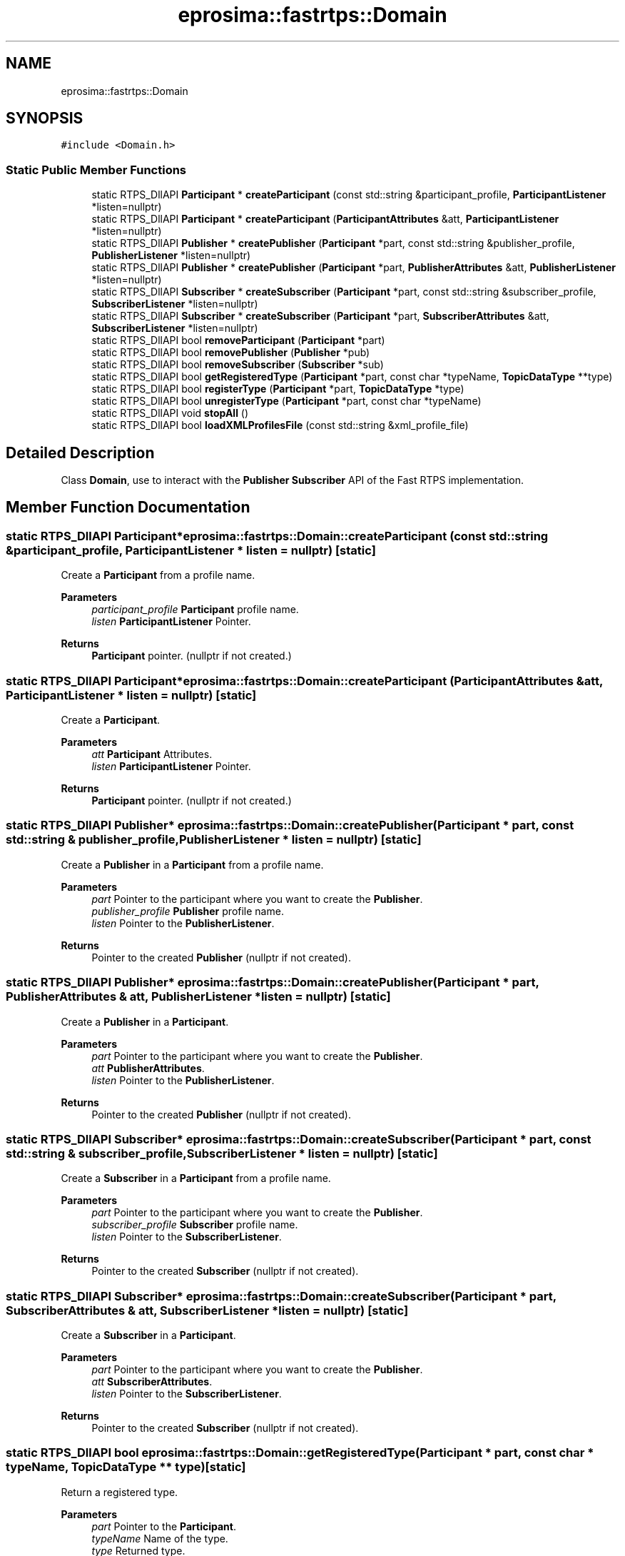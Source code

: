 .TH "eprosima::fastrtps::Domain" 3 "Sun Sep 3 2023" "Version 8.0" "Cyber-Cmake" \" -*- nroff -*-
.ad l
.nh
.SH NAME
eprosima::fastrtps::Domain
.SH SYNOPSIS
.br
.PP
.PP
\fC#include <Domain\&.h>\fP
.SS "Static Public Member Functions"

.in +1c
.ti -1c
.RI "static RTPS_DllAPI \fBParticipant\fP * \fBcreateParticipant\fP (const std::string &participant_profile, \fBParticipantListener\fP *listen=nullptr)"
.br
.ti -1c
.RI "static RTPS_DllAPI \fBParticipant\fP * \fBcreateParticipant\fP (\fBParticipantAttributes\fP &att, \fBParticipantListener\fP *listen=nullptr)"
.br
.ti -1c
.RI "static RTPS_DllAPI \fBPublisher\fP * \fBcreatePublisher\fP (\fBParticipant\fP *part, const std::string &publisher_profile, \fBPublisherListener\fP *listen=nullptr)"
.br
.ti -1c
.RI "static RTPS_DllAPI \fBPublisher\fP * \fBcreatePublisher\fP (\fBParticipant\fP *part, \fBPublisherAttributes\fP &att, \fBPublisherListener\fP *listen=nullptr)"
.br
.ti -1c
.RI "static RTPS_DllAPI \fBSubscriber\fP * \fBcreateSubscriber\fP (\fBParticipant\fP *part, const std::string &subscriber_profile, \fBSubscriberListener\fP *listen=nullptr)"
.br
.ti -1c
.RI "static RTPS_DllAPI \fBSubscriber\fP * \fBcreateSubscriber\fP (\fBParticipant\fP *part, \fBSubscriberAttributes\fP &att, \fBSubscriberListener\fP *listen=nullptr)"
.br
.ti -1c
.RI "static RTPS_DllAPI bool \fBremoveParticipant\fP (\fBParticipant\fP *part)"
.br
.ti -1c
.RI "static RTPS_DllAPI bool \fBremovePublisher\fP (\fBPublisher\fP *pub)"
.br
.ti -1c
.RI "static RTPS_DllAPI bool \fBremoveSubscriber\fP (\fBSubscriber\fP *sub)"
.br
.ti -1c
.RI "static RTPS_DllAPI bool \fBgetRegisteredType\fP (\fBParticipant\fP *part, const char *typeName, \fBTopicDataType\fP **type)"
.br
.ti -1c
.RI "static RTPS_DllAPI bool \fBregisterType\fP (\fBParticipant\fP *part, \fBTopicDataType\fP *type)"
.br
.ti -1c
.RI "static RTPS_DllAPI bool \fBunregisterType\fP (\fBParticipant\fP *part, const char *typeName)"
.br
.ti -1c
.RI "static RTPS_DllAPI void \fBstopAll\fP ()"
.br
.ti -1c
.RI "static RTPS_DllAPI bool \fBloadXMLProfilesFile\fP (const std::string &xml_profile_file)"
.br
.in -1c
.SH "Detailed Description"
.PP 
Class \fBDomain\fP, use to interact with the \fBPublisher\fP \fBSubscriber\fP API of the Fast RTPS implementation\&. 
.SH "Member Function Documentation"
.PP 
.SS "static RTPS_DllAPI \fBParticipant\fP* eprosima::fastrtps::Domain::createParticipant (const std::string & participant_profile, \fBParticipantListener\fP * listen = \fCnullptr\fP)\fC [static]\fP"
Create a \fBParticipant\fP from a profile name\&. 
.PP
\fBParameters\fP
.RS 4
\fIparticipant_profile\fP \fBParticipant\fP profile name\&. 
.br
\fIlisten\fP \fBParticipantListener\fP Pointer\&. 
.RE
.PP
\fBReturns\fP
.RS 4
\fBParticipant\fP pointer\&. (nullptr if not created\&.) 
.RE
.PP

.SS "static RTPS_DllAPI \fBParticipant\fP* eprosima::fastrtps::Domain::createParticipant (\fBParticipantAttributes\fP & att, \fBParticipantListener\fP * listen = \fCnullptr\fP)\fC [static]\fP"
Create a \fBParticipant\fP\&. 
.PP
\fBParameters\fP
.RS 4
\fIatt\fP \fBParticipant\fP Attributes\&. 
.br
\fIlisten\fP \fBParticipantListener\fP Pointer\&. 
.RE
.PP
\fBReturns\fP
.RS 4
\fBParticipant\fP pointer\&. (nullptr if not created\&.) 
.RE
.PP

.SS "static RTPS_DllAPI \fBPublisher\fP* eprosima::fastrtps::Domain::createPublisher (\fBParticipant\fP * part, const std::string & publisher_profile, \fBPublisherListener\fP * listen = \fCnullptr\fP)\fC [static]\fP"
Create a \fBPublisher\fP in a \fBParticipant\fP from a profile name\&. 
.PP
\fBParameters\fP
.RS 4
\fIpart\fP Pointer to the participant where you want to create the \fBPublisher\fP\&. 
.br
\fIpublisher_profile\fP \fBPublisher\fP profile name\&. 
.br
\fIlisten\fP Pointer to the \fBPublisherListener\fP\&. 
.RE
.PP
\fBReturns\fP
.RS 4
Pointer to the created \fBPublisher\fP (nullptr if not created)\&. 
.RE
.PP

.SS "static RTPS_DllAPI \fBPublisher\fP* eprosima::fastrtps::Domain::createPublisher (\fBParticipant\fP * part, \fBPublisherAttributes\fP & att, \fBPublisherListener\fP * listen = \fCnullptr\fP)\fC [static]\fP"
Create a \fBPublisher\fP in a \fBParticipant\fP\&. 
.PP
\fBParameters\fP
.RS 4
\fIpart\fP Pointer to the participant where you want to create the \fBPublisher\fP\&. 
.br
\fIatt\fP \fBPublisherAttributes\fP\&. 
.br
\fIlisten\fP Pointer to the \fBPublisherListener\fP\&. 
.RE
.PP
\fBReturns\fP
.RS 4
Pointer to the created \fBPublisher\fP (nullptr if not created)\&. 
.RE
.PP

.SS "static RTPS_DllAPI \fBSubscriber\fP* eprosima::fastrtps::Domain::createSubscriber (\fBParticipant\fP * part, const std::string & subscriber_profile, \fBSubscriberListener\fP * listen = \fCnullptr\fP)\fC [static]\fP"
Create a \fBSubscriber\fP in a \fBParticipant\fP from a profile name\&. 
.PP
\fBParameters\fP
.RS 4
\fIpart\fP Pointer to the participant where you want to create the \fBPublisher\fP\&. 
.br
\fIsubscriber_profile\fP \fBSubscriber\fP profile name\&. 
.br
\fIlisten\fP Pointer to the \fBSubscriberListener\fP\&. 
.RE
.PP
\fBReturns\fP
.RS 4
Pointer to the created \fBSubscriber\fP (nullptr if not created)\&. 
.RE
.PP

.SS "static RTPS_DllAPI \fBSubscriber\fP* eprosima::fastrtps::Domain::createSubscriber (\fBParticipant\fP * part, \fBSubscriberAttributes\fP & att, \fBSubscriberListener\fP * listen = \fCnullptr\fP)\fC [static]\fP"
Create a \fBSubscriber\fP in a \fBParticipant\fP\&. 
.PP
\fBParameters\fP
.RS 4
\fIpart\fP Pointer to the participant where you want to create the \fBPublisher\fP\&. 
.br
\fIatt\fP \fBSubscriberAttributes\fP\&. 
.br
\fIlisten\fP Pointer to the \fBSubscriberListener\fP\&. 
.RE
.PP
\fBReturns\fP
.RS 4
Pointer to the created \fBSubscriber\fP (nullptr if not created)\&. 
.RE
.PP

.SS "static RTPS_DllAPI bool eprosima::fastrtps::Domain::getRegisteredType (\fBParticipant\fP * part, const char * typeName, \fBTopicDataType\fP ** type)\fC [static]\fP"
Return a registered type\&. 
.PP
\fBParameters\fP
.RS 4
\fIpart\fP Pointer to the \fBParticipant\fP\&. 
.br
\fItypeName\fP Name of the type\&. 
.br
\fItype\fP Returned type\&. 
.RE
.PP
\fBReturns\fP
.RS 4
True if type was found\&. 
.RE
.PP

.SS "static RTPS_DllAPI bool eprosima::fastrtps::Domain::loadXMLProfilesFile (const std::string & xml_profile_file)\fC [static]\fP"
Load profiles from XML file\&. 
.PP
\fBParameters\fP
.RS 4
\fIxml_profile_file\fP XML profile file\&. 
.RE
.PP
\fBReturns\fP
.RS 4
True if correctly loaded\&. 
.RE
.PP

.SS "static RTPS_DllAPI bool eprosima::fastrtps::Domain::registerType (\fBParticipant\fP * part, \fBTopicDataType\fP * type)\fC [static]\fP"
Register a type in a participant\&. 
.PP
\fBParameters\fP
.RS 4
\fIpart\fP Pointer to the \fBParticipant\fP\&. 
.br
\fItype\fP Pointer to the Type\&. 
.RE
.PP
\fBReturns\fP
.RS 4
True if correctly registered\&. 
.RE
.PP

.SS "static RTPS_DllAPI bool eprosima::fastrtps::Domain::removeParticipant (\fBParticipant\fP * part)\fC [static]\fP"
Remove a \fBParticipant\fP and all associated publishers and subscribers\&. 
.PP
\fBParameters\fP
.RS 4
\fIpart\fP Pointer to the participant\&. 
.RE
.PP
\fBReturns\fP
.RS 4
True if correctly removed\&. 
.RE
.PP

.SS "static RTPS_DllAPI bool eprosima::fastrtps::Domain::removePublisher (\fBPublisher\fP * pub)\fC [static]\fP"
Remove a \fBPublisher\fP\&. 
.PP
\fBParameters\fP
.RS 4
\fIpub\fP Pointer to the \fBPublisher\fP\&. 
.RE
.PP
\fBReturns\fP
.RS 4
True if correctly removed\&. 
.RE
.PP

.SS "static RTPS_DllAPI bool eprosima::fastrtps::Domain::removeSubscriber (\fBSubscriber\fP * sub)\fC [static]\fP"
Remove a \fBSubscriber\fP\&. 
.PP
\fBParameters\fP
.RS 4
\fIsub\fP Pointer to the \fBSubscriber\fP\&. 
.RE
.PP
\fBReturns\fP
.RS 4
True if correctly removed\&. 
.RE
.PP

.SS "static RTPS_DllAPI void eprosima::fastrtps::Domain::stopAll ()\fC [static]\fP"
Stop and remove all participants, publishers and subscribers in this \fBDomain\fP\&. 
.SS "static RTPS_DllAPI bool eprosima::fastrtps::Domain::unregisterType (\fBParticipant\fP * part, const char * typeName)\fC [static]\fP"
Unregister a type in a participant\&. 
.PP
\fBParameters\fP
.RS 4
\fIpart\fP Pointer to the \fBParticipant\fP\&. 
.br
\fItypeName\fP Name of the type\&. 
.RE
.PP
\fBReturns\fP
.RS 4
True if correctly unregistered\&. 
.RE
.PP


.SH "Author"
.PP 
Generated automatically by Doxygen for Cyber-Cmake from the source code\&.

